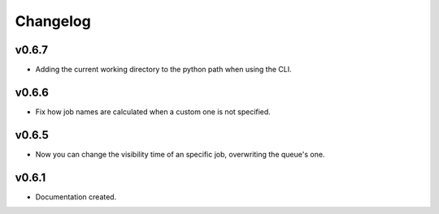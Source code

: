 .. _changelog:

Changelog
=========

v0.6.7
------

* Adding the current working directory to the python path when using the CLI.

v0.6.6
------

* Fix how job names are calculated when a custom one is not specified.

v0.6.5
------

* Now you can change the visibility time of an specific job, overwriting the queue's one.


v0.6.1
------

* Documentation created.
